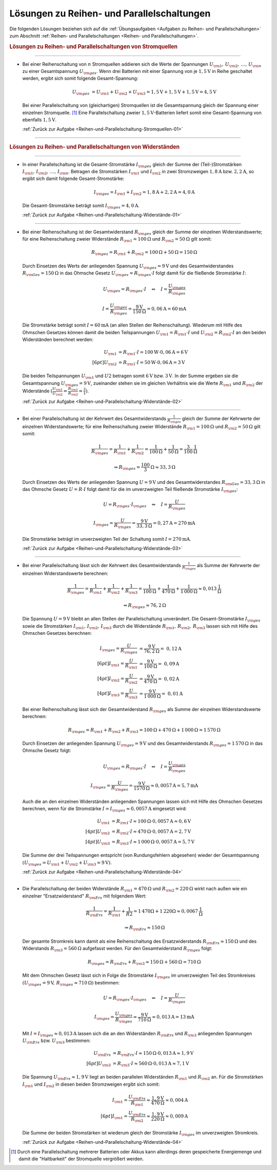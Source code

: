 .. _Lösungen zu Reihen- und Parallelschaltungen:

Lösungen zu Reihen- und Parallelschaltungen
===========================================

Die folgenden Lösungen beziehen sich auf die :ref:`Übungsaufgaben <Aufgaben zu
Reihen- und Parallelschaltungen>` zum Abschnitt :ref:`Reihen- und
Parallelschaltungen <Reihen- und Parallelschaltungen>`.


.. rubric:: Lösungen zu Reihen- und Parallelschaltungen von Stromquellen

----

.. _Reihen-und-Parallelschaltung-Stromquellen-01-Lösung:

* Bei einer Reihenschaltung von :math:`n` Stromquellen addieren sich die Werte
  der Spannungen :math:`U _{\rm{1}},\,  U _{\rm{2}} ,\, \ldots ,\, U
  _{\rm{n}}` zu einer Gesamtspannung :math:`U _{\rm{ges}}`. Wenn drei
  Batterien mit einer Spannung von je :math:`\unit[1,5]{V}` in Reihe
  geschaltet werden, ergibt sich somit folgende Gesamt-Spannung:

  .. math::
      
      U _{\rm{ges}} &= U _{\rm{1}} + U _{\rm{2}} + U _{\rm{3}}
      = \unit[1,5]{V} + \unit[1,5]{V} + \unit[1,5]{V} = \unit[4,5]{V}

  Bei einer Parallelschaltung von (gleichartigen) Stromquellen ist die
  Gesamtspannung gleich der Spannung einer einzelnen Stromquelle. [#]_ Eine
  Parallelschaltung zweier :math:`\unit[1,5]{V}`-Batterien liefert somit eine
  Gesamt-Spannung von ebenfalls :math:`\unit[1,5]{V}`.

  :ref:`Zurück zur Aufgabe <Reihen-und-Parallelschaltung-Stromquellen-01>`

----

.. rubric:: Lösungen zu Reihen- und Parallelschaltungen von Widerständen

----

.. _Reihen-und-Parallelschaltung-Widerstände-01-Lösung:

* In einer Parallelschaltung ist die Gesamt-Stromstärke :math:`I _{\rm{ges}}`
  gleich der Summe der (Teil-)Stromstärken :math:`I _{\rm{1}} ,\, I _{\rm{2}}
  ,\, \ldots ,\, I _{\rm{n}}`. Betragen die Stromstärken :math:`I _{\rm{1}}`
  und :math:`I _{\rm{2}}` in zwei Stromzweigen :math:`\unit[1,8]{A}` bzw.
  :math:`\unit[2,2]{A}`, so ergibt sich damit folgende Gesamt-Stromstärke:

  .. math::
    
      I _{\rm{ges}} = I _{\rm{1}} + I _{\rm{2}} 
      = \unit[1,8]{A} + \unit[2,2]{A} = \unit[4,0]{A}
  
  Die Gesamt-Stromstärke beträgt somit :math:`I _{\rm{ges}} = \unit[4,0]{A}`. 

  :ref:`Zurück zur Aufgabe <Reihen-und-Parallelschaltung-Widerstände-01>`

----

.. _Reihen-und-Parallelschaltung-Widerstände-02-Lösung:

* Bei einer Reihenschaltung ist der Gesamtwiderstand :math:`R _{\rm{ges}}`
  gleich der Summe der einzelnen Widerstandswerte; für eine Reihenschaltung
  zweier Widerstände  :math:`R _{\rm{1}} = \unit[100]{\Omega }` und :math:`R
  _{\rm{2}} = \unit[50]{\Omega }` gilt somit:

  .. math::
      
      R _{\rm{ges}} = R _{\rm{1}} + R _{\rm{2}} = \unit[100]{\Omega } +
      \unit[50]{\Omega } = \unit[150]{\Omega }

  Durch Einsetzen des Werts der anliegenden Spannung :math:`U _{\rm{ges}} =
  \unit[9]{V}` und des Gesamtwiderstandes :math:`R _{\rm{Ges}} =
  \unit[150]{\Omega }` in das Ohmsche Gesetz :math:`U _{\rm{ges}} = R
  _{\rm{ges}} \cdot I` folgt damit für die fließende Stromstärke :math:`I`:
  
  .. math::
      
      U _{\rm{ges}} = R _{\rm{ges}} \cdot I \quad \Leftrightarrow \quad I =
      \frac{U _{\rm{ges}}}{R _{\rm{ges}}} 
  
  .. math::
      
      I = \frac{U _{\rm{ges}}}{R _{\rm{ges}}} =
      \frac{\unit[9]{V}}{\unit[150]{\Omega }} = \unit[0,06]{A} = \unit[60]{mA}
  
  Die Stromstärke beträgt somit :math:`I = \unit[60]{mA}` (an allen Stellen
  der Reihenschaltung). Wiederum mit Hilfe des Ohmschen Gesetzes können damit
  die beiden Teilspannungen :math:`U _{\rm{1}} = R _{\rm{1}} \cdot I` und
  :math:`U _{\rm{2}} = R _{\rm{2}} \cdot I` an den beiden Widerständen
  berechnet werden:

  .. math::
      
      U _{\rm{1}} &= R _{\rm{1}} \cdot I = \unit[100]{W} \cdot \unit[0,06]{A} =
      \unit[6]{V} \\[6pt]
      U _{\rm{2}} &= R _{\rm{1}} \cdot I = \unit[50]{W} \cdot \unit[0,06]{A} =
      \unit[3]{V} 
  
  Die beiden Teilspannungen :math:`U _{\rm{1}}` und :math:`U2` betragen somit
  :math:`\unit[6]{V}` bzw. :math:`\unit[3]{V}`. In der Summe ergeben sie die
  Gesamtspannung :math:`U _{\rm{ges}} = \unit[9]{V}`, zueinander stehen sie im
  gleichen Verhältnis wie die Werte :math:`R _{\rm{1}}` und :math:`R
  _{\rm{2}}` der Widerstände :math:`(\frac{U _{\rm{1}} }{U _{\rm{2}} } =
  \frac{R _{\rm{1}} }{R _{\rm{2}} } = \frac{2}{1})`.

  :ref:`Zurück zur Aufgabe <Reihen-und-Parallelschaltung-Widerstände-02>`

----

.. _Reihen-und-Parallelschaltung-Widerstände-03-Lösung:

* Bei einer Parallelschaltung ist der Kehrwert des Gesamtwiderstands
  :math:`\frac{1}{R _{\rm{ges}}}` gleich der Summe der Kehrwerte der einzelnen
  Widerstandswerte; für eine Reihenschaltung zweier Widerstände  :math:`R
  _{\rm{1}} = \unit[100]{\Omega }` und :math:`R _{\rm{2}} = \unit[50]{\Omega
  }` gilt somit:

  .. math::
      
      \frac{1}{R _{\rm{ges}}} = \frac{1}{R _{\rm{1}} } + \frac{1}{R _{\rm{2}}
      } = \frac{1}{\unit[100]{\Omega }} + \frac{1}{\unit[50]{\Omega }} =
      \unit[\frac{3}{100} ]{\frac{1}{\Omega }} 
      
  .. math::
      
      \Rightarrow R _{\rm{ges}} = \unit[\frac{100}{3}]{\Omega } \approx
      \unit[33,3]{\Omega }

  Durch Einsetzen des Werts der anliegenden Spannung :math:`U = \unit[9]{V}`
  und des Gesamtwiderstandes :math:`R _{\rm{Ges}} = \unit[33,3]{\Omega }` in
  das Ohmsche Gesetz :math:`U = R \cdot I` folgt damit für die im
  unverzweigten Teil fließende Stromstärke :math:`I _{\rm{ges}}`:
  
  .. math::
      
      U = R _{\rm{ges}} \cdot I _{\rm{ges}} \quad \Leftrightarrow \quad I =
      \frac{U}{R _{\rm{ges}}} 
  
  .. math::
      
      I _{\rm{ges}} = \frac{U}{R _{\rm{ges}}} =
      \frac{\unit[9]{V}}{\unit[33,3]{\Omega }} = \unit[0,27]{A} =
      \unit[270]{mA}
  
  Die Stromstärke beträgt im unverzweigten Teil der Schaltung somit :math:`I =
  \unit[270]{mA}`.

  :ref:`Zurück zur Aufgabe <Reihen-und-Parallelschaltung-Widerstände-03>`

----

.. _Reihen-und-Parallelschaltung-Widerstände-04-Lösung:

* Bei einer Parallelschaltung lässt sich der Kehrwert des Gesamtwiderstands
  :math:`\frac{1}{R _{\rm{ges}}}` als Summe der Kehrwerte der einzelnen
  Widerstandswerte berechnen:

  .. math::
      
      \frac{1}{R _{\rm{ges}}} = \frac{1}{R _{\rm{1}} } + \frac{1}{R _{\rm{2}}
      } + \frac{1}{R _{\rm{3}} } = \frac{1}{\unit[100]{\Omega }} +
      \frac{1}{\unit[470]{\Omega }} + \frac{1}{\unit[1\,000]{\Omega }} 
      \approx \unit[0,013]{\frac{1}{\Omega } } 

  .. math::
      
      \Rightarrow R _{\rm{ges}} \approx \unit[76,2]{\Omega }

  Die Spannung :math:`U= \unit[9]{V}` bleibt an allen Stellen der
  Parallelschaltung unverändert. Die Gesamt-Stromstärke :math:`I _{\rm{ges}}`
  sowie die Stromstärken :math:`I _{\rm{1}} ,\, I _{\rm{2}} ,\, I _{\rm{3}}`
  durch die Widerstände  :math:`R _{\rm{1}} ,\, R _{\rm{2}} ,\, R _{\rm{3}}`
  lassen sich mit Hilfe des Ohmschen Gesetzes berechnen:

  .. math::
      
      I _{\rm{ges}} = \frac{U}{R _{\rm{ges}}} &=
      \frac{\unit[9]{V}}{\unit[76,2]{\Omega }} =~ \unit[0,12]{A} \\[6pt]
      I _{\rm{1}} = \frac{U}{R _{\rm{1}}} &=
      \frac{\unit[9]{V}}{\unit[100]{\Omega }} =~ \unit[0,09]{A} \\[4pt]
      I _{\rm{2}} = \frac{U}{R _{\rm{2}}} &=
      \frac{\unit[9]{V}}{\unit[470]{\Omega }} =~ \unit[0,02]{A} \\[4pt]
      I _{\rm{3}} = \frac{U}{R _{\rm{3}}} &=
      \frac{\unit[9]{V}}{\unit[1\,000]{\Omega }} =~ \unit[0,01]{A} 
  
  Bei einer Reihenschaltung lässt sich der Gesamtwiderstand :math:`R
  _{\rm{ges}}` als Summe der einzelnen Widerstandswerte berechnen:

  .. math::
      
      R _{\rm{ges}} = R _{\rm{1}} + R _{\rm{2}} + R _{\rm{3}} =
      \unit[100]{\Omega } + \unit[470]{\Omega } + \unit[1\,000]{\Omega }
      = \unit[1\,570]{\Omega }
  
  Durch Einsetzen der anliegenden Spannung :math:`U _{\rm{ges}} = \unit[9]{V}`
  und des Gesamtwiderstands :math:`R _{\rm{ges}} = \unit[1\,570]{\Omega }` in
  das Ohmsche Gesetz folgt:

  .. math::
      
      U _{\rm{ges}} = R _{\rm{ges}} \cdot I \quad \Leftrightarrow \quad I =
      \frac{U _{\rm{ges}}}{R _{\rm{ges}} } 
  
  .. math::
      
      I _{\rm{ges}} = \frac{U}{R _{\rm{ges}}} =
      \frac{\unit[9]{V}}{\unit[1570]{\Omega }} \approx \unit[0,0057]{A} =
      \unit[5,7]{mA}

  Auch die an den einzelnen Widerständen anliegenden Spannungen lassen sich
  mit Hilfe des Ohmschen Gesetzes berechnen, wenn für die Stromstärke
  :math:`I = I _{\rm{ges}} \approx \unit[0,0057]{A}` eingesetzt wird:

  .. math::
      
      U _{\rm{1}} &= R _{\rm{1}} \cdot I \approx  \unit[100]{\Omega } \cdot
      \unit[0,0057]{A} \approx \unit[0,6]{V} \\[4pt]
      U _{\rm{2}} &= R _{\rm{2}} \cdot I \approx  \unit[470]{\Omega } \cdot
      \unit[0,0057]{A} = \unit[2,7]{V} \\[4pt]
      U _{\rm{3}} &= R _{\rm{3}} \cdot I \approx  \unit[1\,000]{\Omega } \cdot
      \unit[0,0057]{A} = \unit[5,7]{V}

  Die Summe der drei Teilspannungen entspricht (von Rundungsfehlern abgesehen)
  wieder der Gesamtspannung :math:`(U _{\rm{ges}} = U _{\rm{1}} + U _{\rm{2}}
  + U _{\rm{3}} = \unit[9]{V})`. 

  :ref:`Zurück zur Aufgabe <Reihen-und-Parallelschaltung-Widerstände-04>`

----

.. _Reihen-und-Parallelschaltung-Widerstände-05-Lösung:

* Die Parallelschaltung der beiden Widerstände :math:`R _{\rm{1}} =
  \unit[470]{\Omega }` und :math:`R _{\rm{2}} = \unit[220]{\Omega }` wirkt
  nach außen wie ein einzelner "Ersatzwiderstand" :math:`R _{\rm{Ers}}` mit
  folgendem Wert:

   .. math::
       
       \frac{1}{R _{\rm{Ers}}} = \frac{1}{R _{\rm{1}} } + \frac{1}{R2} =
       \unit[1]{\unit[470]{\Omega }} + \unit[1]{\unit[220]{\Omega }} \approx
       \unit[0,0067]{\frac{1}{\Omega } } 

  .. math::
      
      \Rightarrow R _{\rm{Ers}} \approx \unit[150]{\Omega }
  
  Der gesamte Stromkreis kann damit als eine Reihenschaltung des
  Ersatzwiderstands :math:`R _{\rm{Ers}} \approx \unit[150]{\Omega }` 
  und des Widerstands :math:`R _{\rm{3}} = \unit[560]{\Omega }` aufgefasst
  werden. Für den Gesamtwiderstand :math:`R _{\rm{ges}}` folgt:
   
  .. math::
      
      R _{\rm{ges}} = R _{\rm{Ers}} + R _{\rm{3}} \approx \unit[150]{\Omega } +
      \unit[560]{\Omega } = \unit[710]{\Omega }
  
  Mit dem Ohmschen Gesetz lässt sich in Folge die Stromstärke :math:`I
  _{\rm{ges}}` im unverzweigten Teil des Stromkreises :math:`(U _{\rm{ges}} =
  \unit[9]{V},\, R _{\rm{ges}} \approx \unit[710]{\Omega })` bestimmen:

  .. math::
      
      U = R _{\rm{ges}} \cdot I _{\rm{ges}} \quad \Leftrightarrow \quad I =
      \frac{U}{R _{\rm{ges}}} 
  
  .. math::
      
      I _{\rm{ges}} = \frac{U _{\rm{ges}}}{R _{\rm{ges}}} \approx
      \frac{\unit[9]{V}}{\unit[710]{\Omega }} \approx \unit[0,013]{A} =
      \unit[13]{mA}

  Mit :math:`I = I _{\rm{ges}} \approx \unit[0,013]{A}` lassen sich die an den
  Widerständen :math:`R _{\rm{Ers}}` und :math:`R _{\rm{3}}` anliegenden
  Spannungen :math:`U _{\rm{Ers}}` bzw. :math:`U _{\rm{3}}` bestimmen:

  .. math::
      
      U _{\rm{Ers}} &= R _{\rm{Ers}} \cdot I \approx \unit[150]{\Omega} \cdot
      \unit[0,013]{A}  \approx  \unit[1,9]{V} \\[6pt]
      U _{\rm{3}} &= R _{\rm{3}} \cdot I \approx \unit[560]{\Omega } \cdot
      \unit[0,013]{A} \approx \unit[7,1]{V}

  Die Spannung :math:`U _{\rm{Ers}} \approx \unit[1,9]{V}` liegt an beiden
  parallelen Widerständen :math:`R _{\rm{1}}` und :math:`R _{\rm{2}}` an. Für
  die Stromstärken :math:`I _{\rm{1}}` und :math:`I _{\rm{2}}` in diesen
  beiden Stromzweigen ergibt sich somit:

  .. math::
      
      I _{\rm{1}} = \frac{U _{\rm{Ers}}}{R _{\rm{1}}} \approx
      \frac{\unit[1,9]{V}}{\unit[470]{\Omega}} \approx \unit[0,004]{A} \\[6pt]
      I _{\rm{1}} = \frac{U _{\rm{Ers}}}{R _{\rm{2}}} \approx
      \frac{\unit[1,9]{V}}{\unit[220]{\Omega}} \approx \unit[0,009]{A}

  Die Summe der beiden Stromstärken ist wiederum gleich der Stromstärke
  :math:`I _{\rm{ges}}` im unverzweigten Stromkreis. 

  :ref:`Zurück zur Aufgabe <Reihen-und-Parallelschaltung-Widerstände-04>`
    
.. raw:: html

    <hr />

.. only:: html

    .. rubric:: Anmerkungen:

.. [#]  Durch eine Parallelschaltung mehrerer Batterien oder Akkus kann
        allerdings deren gespeicherte Energiemenge und damit die "Haltbarkeit"
        der Stromquelle vergrößert werden. 

.. raw:: latex

    \rule{\linewidth}{0.5pt}

.. raw:: html

    <hr/>
    
.. only:: html

    :ref:`Zurück zum Skript <Reihen- und Parallelschaltungen>`


